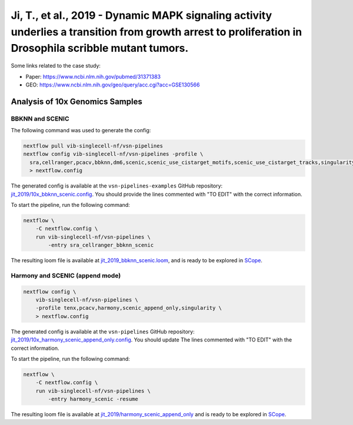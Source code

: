Ji, T., et al., 2019 - Dynamic MAPK signaling activity underlies a transition from growth arrest to proliferation in Drosophila scribble mutant tumors.
-------------------------------------------------------------------------------------------------------------------------------------------------------

Some links related to the case study:

- Paper: https://www.ncbi.nlm.nih.gov/pubmed/31371383
- GEO: https://www.ncbi.nlm.nih.gov/geo/query/acc.cgi?acc=GSE130566

Analysis of 10x Genomics Samples
********************************

BBKNN and SCENIC
++++++++++++++++

The following command was used to generate the config:

.. code:: bash

    nextflow pull vib-singlecell-nf/vsn-pipelines
    nextflow config vib-singlecell-nf/vsn-pipelines -profile \
      sra,cellranger,pcacv,bbknn,dm6,scenic,scenic_use_cistarget_motifs,scenic_use_cistarget_tracks,singularity \
      > nextflow.config


The generated config is available at the ``vsn-pipelines-examples`` GitHub repository: `jit_2019/10x_bbknn_scenic.config`_.  You should provide the lines commented with "TO EDIT" with the correct information.

.. _`jit_2019/10x_bbknn_scenic.config`: https://github.com/vib-singlecell-nf/vsn-pipelines-examples/blob/master/jit_2019/10x_bbknn_scenic.config

To start the pipeline, run the following command:

.. code:: bash

    nextflow \
        -C nextflow.config \
        run vib-singlecell-nf/vsn-pipelines \
            -entry sra_cellranger_bbknn_scenic


The resulting loom file is available at `jit_2019_bbknn_scenic.loom`_, and is ready to be explored in `SCope <http://scope.aertslab.org/>`_.

.. _`jit_2019_bbknn_scenic.loom`: https://cloud.aertslab.org/index.php/s/DHdDLnLQZCFHtya

Harmony and SCENIC (append mode)
++++++++++++++++++++++++++++++++

.. code:: bash

    nextflow config \
        vib-singlecell-nf/vsn-pipelines \
        -profile tenx,pcacv,harmony,scenic_append_only,singularity \
        > nextflow.config

The generated config is available at the ``vsn-pipelines`` GitHub repository: `jit_2019/10x_harmony_scenic_append_only.config`_. You should update The lines commented with "TO EDIT" with the correct information.

.. _`jit_2019/10x_harmony_scenic_append_only.config`: https://github.com/vib-singlecell-nf/vsn-pipelines-examples/blob/master/jit_2019/10x_harmony_scenic_append_only.config

To start the pipeline, run the following command:

.. code:: bash

    nextflow \
        -C nextflow.config \
        run vib-singlecell-nf/vsn-pipelines \
            -entry harmony_scenic -resume

The resulting loom file is available at `jit_2019/harmony_scenic_append_only`_ and is ready to be explored in `SCope <http://scope.aertslab.org/>`_.

.. _`jit_2019/harmony_scenic_append_only`: https://cloud.aertslab.org/index.php/s/MD96acs4oAa5wPC